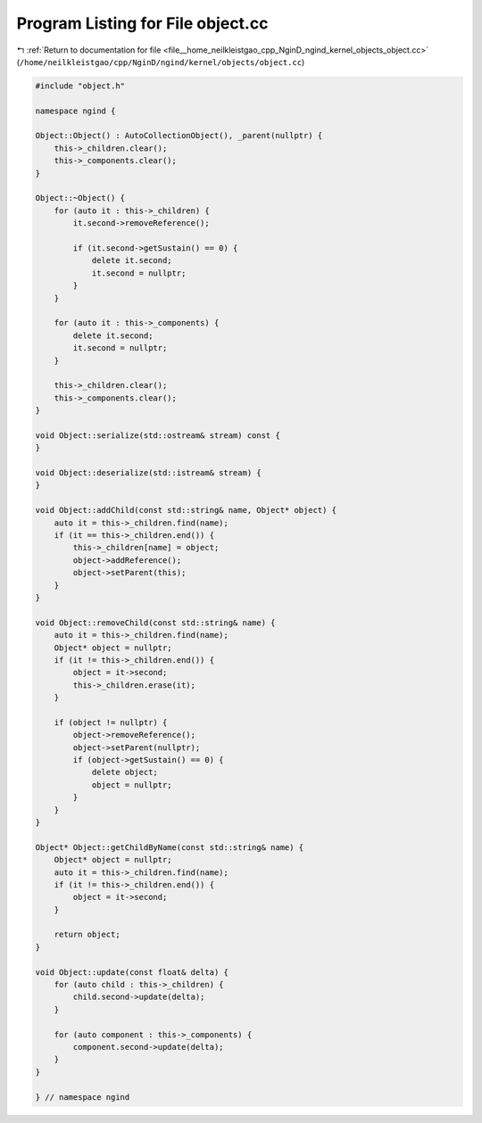 
.. _program_listing_file__home_neilkleistgao_cpp_NginD_ngind_kernel_objects_object.cc:

Program Listing for File object.cc
==================================

|exhale_lsh| :ref:`Return to documentation for file <file__home_neilkleistgao_cpp_NginD_ngind_kernel_objects_object.cc>` (``/home/neilkleistgao/cpp/NginD/ngind/kernel/objects/object.cc``)

.. |exhale_lsh| unicode:: U+021B0 .. UPWARDS ARROW WITH TIP LEFTWARDS

.. code-block:: cpp

   
   
   
   #include "object.h"
   
   namespace ngind {
   
   Object::Object() : AutoCollectionObject(), _parent(nullptr) {
       this->_children.clear();
       this->_components.clear();
   }
   
   Object::~Object() {
       for (auto it : this->_children) {
           it.second->removeReference();
   
           if (it.second->getSustain() == 0) {
               delete it.second;
               it.second = nullptr;
           }
       }
   
       for (auto it : this->_components) {
           delete it.second;
           it.second = nullptr;
       }
   
       this->_children.clear();
       this->_components.clear();
   }
   
   void Object::serialize(std::ostream& stream) const {
   }
   
   void Object::deserialize(std::istream& stream) {
   }
   
   void Object::addChild(const std::string& name, Object* object) {
       auto it = this->_children.find(name);
       if (it == this->_children.end()) {
           this->_children[name] = object;
           object->addReference();
           object->setParent(this);
       }
   }
   
   void Object::removeChild(const std::string& name) {
       auto it = this->_children.find(name);
       Object* object = nullptr;
       if (it != this->_children.end()) {
           object = it->second;
           this->_children.erase(it);
       }
   
       if (object != nullptr) {
           object->removeReference();
           object->setParent(nullptr);
           if (object->getSustain() == 0) {
               delete object;
               object = nullptr;
           }
       }
   }
   
   Object* Object::getChildByName(const std::string& name) {
       Object* object = nullptr;
       auto it = this->_children.find(name);
       if (it != this->_children.end()) {
           object = it->second;
       }
   
       return object;
   }
   
   void Object::update(const float& delta) {
       for (auto child : this->_children) {
           child.second->update(delta);
       }
   
       for (auto component : this->_components) {
           component.second->update(delta);
       }
   }
   
   } // namespace ngind
